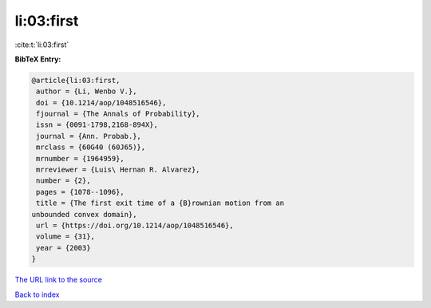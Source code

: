 li:03:first
===========

:cite:t:`li:03:first`

**BibTeX Entry:**

.. code-block:: bibtex

   @article{li:03:first,
    author = {Li, Wenbo V.},
    doi = {10.1214/aop/1048516546},
    fjournal = {The Annals of Probability},
    issn = {0091-1798,2168-894X},
    journal = {Ann. Probab.},
    mrclass = {60G40 (60J65)},
    mrnumber = {1964959},
    mrreviewer = {Luis\ Hernan R. Alvarez},
    number = {2},
    pages = {1078--1096},
    title = {The first exit time of a {B}rownian motion from an
   unbounded convex domain},
    url = {https://doi.org/10.1214/aop/1048516546},
    volume = {31},
    year = {2003}
   }
`The URL link to the source <ttps://doi.org/10.1214/aop/1048516546}>`_


`Back to index <../By-Cite-Keys.html>`_

